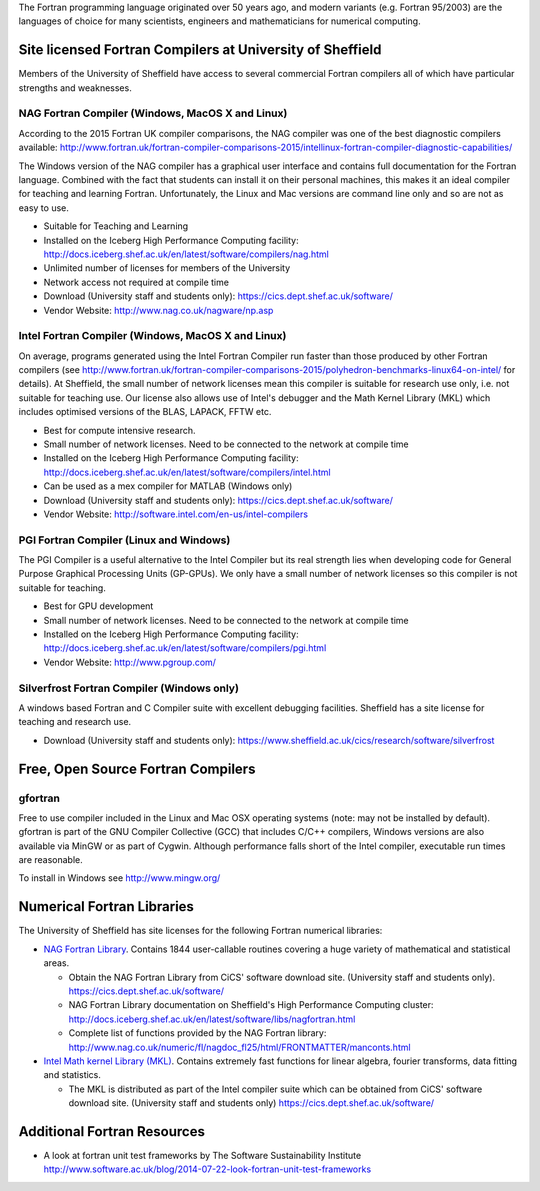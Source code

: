 .. title: Fortran
.. slug: fortran
.. date: 2016-02-06 06:14:00 UTC
.. tags:
.. category:
.. link:
.. description:
.. type: text


The Fortran programming language originated over 50 years ago, and modern variants (e.g. Fortran 95/2003) are the languages of choice for many scientists, engineers and mathematicians for numerical computing.

Site licensed Fortran Compilers at University of Sheffield
----------------------------------------------------------
Members of the University of Sheffield have access to several commercial Fortran compilers all of which have particular strengths and weaknesses.

NAG Fortran Compiler (Windows, MacOS X and Linux)
~~~~~~~~~~~~~~~~~~~~~~~~~~~~~~~~~~~~~~~~~~~~~~~~~
According to the 2015 Fortran UK compiler comparisons, the NAG compiler was one of the best diagnostic compilers available: http://www.fortran.uk/fortran-compiler-comparisons-2015/intellinux-fortran-compiler-diagnostic-capabilities/

The Windows version of the NAG compiler has a graphical user interface and contains full documentation for the Fortran language. Combined with the fact that students can install it on their personal machines, this makes it an ideal compiler for teaching and learning Fortran. Unfortunately, the Linux and Mac versions are command line only and so are not as easy to use.

* Suitable for Teaching and Learning
* Installed on the Iceberg High Performance Computing facility: http://docs.iceberg.shef.ac.uk/en/latest/software/compilers/nag.html
* Unlimited number of licenses for members of the University
* Network access not required at compile time
* Download (University staff and students only): https://cics.dept.shef.ac.uk/software/
*	Vendor Website: http://www.nag.co.uk/nagware/np.asp

Intel Fortran Compiler (Windows, MacOS X and Linux)
~~~~~~~~~~~~~~~~~~~~~~~~~~~~~~~~~~~~~~~~~~~~~~~~~~~
On average, programs generated using the Intel Fortran Compiler run faster than those produced by other Fortran compilers (see http://www.fortran.uk/fortran-compiler-comparisons-2015/polyhedron-benchmarks-linux64-on-intel/ for details). At Sheffield, the small number of network licenses mean this compiler is suitable for research use only, i.e. not suitable for teaching use. Our license also allows use of Intel's debugger and the Math Kernel Library (MKL) which includes optimised versions of the BLAS, LAPACK, FFTW etc.

* Best for compute intensive research.
* Small number of network licenses. Need to be connected to the network at compile time
* Installed on the Iceberg High Performance Computing facility: http://docs.iceberg.shef.ac.uk/en/latest/software/compilers/intel.html
* Can be used as a mex compiler for MATLAB (Windows only)
* Download (University staff and students only): https://cics.dept.shef.ac.uk/software/
* Vendor Website: http://software.intel.com/en-us/intel-compilers

PGI Fortran Compiler (Linux and Windows)
~~~~~~~~~~~~~~~~~~~~~~~~~~~~~~~~~~~~~~~~
The PGI Compiler is a useful alternative to the Intel Compiler but its real strength lies when developing code for General Purpose Graphical Processing Units (GP-GPUs). We only have a small number of network licenses so this compiler is not suitable for teaching.

* Best for GPU development
* Small number of network licenses. Need to be connected to the network at compile time
* Installed on the Iceberg High Performance Computing facility: http://docs.iceberg.shef.ac.uk/en/latest/software/compilers/pgi.html
* Vendor Website: http://www.pgroup.com/

Silverfrost Fortran Compiler (Windows only)
~~~~~~~~~~~~~~~~~~~~~~~~~~~~~~~~~~~~~~~~~~~
A windows based Fortran and C Compiler suite with excellent debugging facilities. Sheffield has a site license for teaching and research use.

* Download (University staff and students only): https://www.sheffield.ac.uk/cics/research/software/silverfrost

Free, Open Source Fortran Compilers
-----------------------------------
gfortran
~~~~~~~~
Free to use compiler included in the Linux and Mac OSX operating systems (note: may not be installed by default). gfortran is part of the GNU Compiler Collective (GCC) that includes C/C++ compilers, Windows versions are also available via MinGW or as part of Cygwin. Although performance falls short of the Intel compiler, executable run times are reasonable.

To install in Windows see http://www.mingw.org/

Numerical Fortran Libraries
---------------------------
The University of Sheffield has site licenses for the following Fortran numerical libraries:

* `NAG Fortran Library <http://www.nag.co.uk/numeric/fl/FLdescription.asp>`_. Contains 1844 user-callable routines covering a huge variety of mathematical and statistical areas.

  * Obtain the NAG Fortran Library from CiCS' software download site. (University staff and students only). https://cics.dept.shef.ac.uk/software/
  * NAG Fortran Library documentation on Sheffield's High Performance Computing cluster: http://docs.iceberg.shef.ac.uk/en/latest/software/libs/nagfortran.html
  * Complete list of functions provided by the NAG Fortran library: http://www.nag.co.uk/numeric/fl/nagdoc_fl25/html/FRONTMATTER/manconts.html

* `Intel Math kernel Library (MKL) <https://software.intel.com/en-us/intel-mkl>`_. Contains extremely fast functions for linear algebra, fourier transforms, data fitting and statistics.

  * The MKL is distributed as part of the Intel compiler suite which can be obtained from CiCS' software download site. (University staff and students only) https://cics.dept.shef.ac.uk/software/


Additional Fortran Resources
----------------------------
* A look at fortran unit test frameworks by The Software Sustainability Institute http://www.software.ac.uk/blog/2014-07-22-look-fortran-unit-test-frameworks
